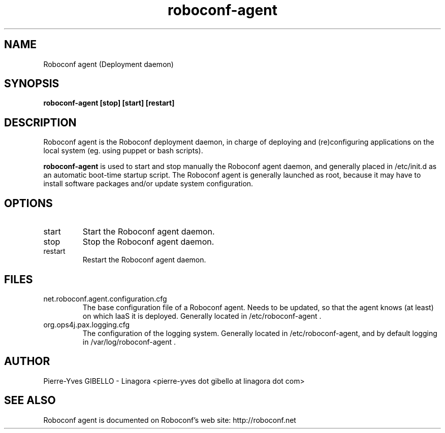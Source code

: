 .TH roboconf-agent 1 "${current-date}"
.SH NAME
Roboconf agent (Deployment daemon)
.SH SYNOPSIS
.B roboconf-agent
.B [stop] [start] [restart]
.br
.SH DESCRIPTION
Roboconf agent is the Roboconf deployment daemon, in charge of deploying and (re)configuring applications on the local system (eg. using puppet or bash scripts).
.PP
.B roboconf-agent
is used to start and stop manually the Roboconf agent daemon, and generally placed in /etc/init.d as an automatic boot-time startup script.
The Roboconf agent is generally launched as root, because it may have to install software packages and/or update system configuration.
.SH OPTIONS
.TP
start
Start the Roboconf agent daemon.
.TP
stop
Stop the Roboconf agent daemon.
.TP
restart
Restart the Roboconf agent daemon.
.SH FILES
.TP
net.roboconf.agent.configuration.cfg
The base configuration file of a Roboconf agent. Needs to be updated, so that the agent knows (at least) on which IaaS it is deployed.
Generally located in /etc/roboconf-agent .
.TP
org.ops4j.pax.logging.cfg
The configuration of the logging system.
Generally located in /etc/roboconf-agent, and by default logging in /var/log/roboconf-agent .
.SH AUTHOR
Pierre-Yves GIBELLO - Linagora <pierre-yves dot gibello at linagora dot com>
.SH "SEE ALSO"
Roboconf agent is documented on Roboconf's web site: http://roboconf.net
